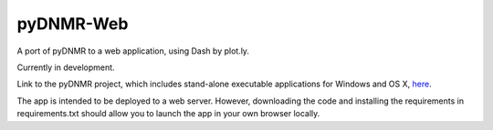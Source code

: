 pyDNMR-Web
**********

A port of pyDNMR to a web application, using Dash by plot.ly.

Currently in development.

Link to the pyDNMR project, which includes stand-alone executable applications
for Windows and OS X, here_.

.. _here: https://github.com/sametz/pydnmr

The app is intended to be deployed to a web server. However, downloading the
code and installing the requirements in requirements.txt should allow you to
launch the app in your own browser locally.